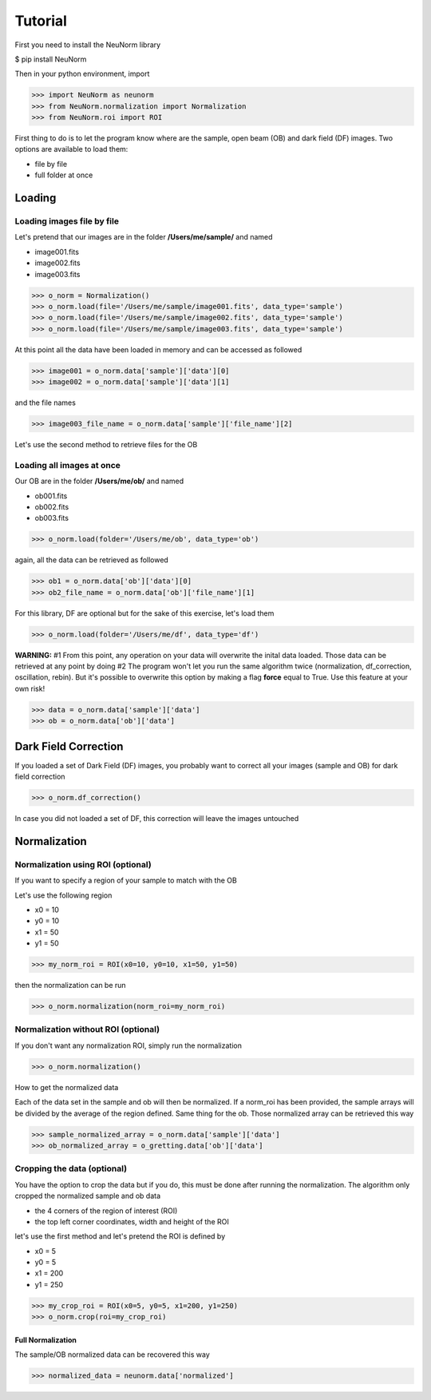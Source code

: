 ********
Tutorial
********

First you need to install the NeuNorm library

$ pip install NeuNorm

Then in your python environment, import 

>>> import NeuNorm as neunorm
>>> from NeuNorm.normalization import Normalization
>>> from NeuNorm.roi import ROI

First thing to do is to let the program know where are the sample, open beam (OB) and dark field (DF) images. 
Two options are available to load them:

* file by file
* full folder at once

Loading
#######
  
Loading images file by file
***************************

Let's pretend that our images are in the folder **/Users/me/sample/** and named 

- image001.fits
- image002.fits
- image003.fits

>>> o_norm = Normalization()
>>> o_norm.load(file='/Users/me/sample/image001.fits', data_type='sample')
>>> o_norm.load(file='/Users/me/sample/image002.fits', data_type='sample')
>>> o_norm.load(file='/Users/me/sample/image003.fits', data_type='sample')

At this point all the data have been loaded in memory and can be accessed as followed

>>> image001 = o_norm.data['sample']['data'][0]
>>> image002 = o_norm.data['sample']['data'][1]

and the file names

>>> image003_file_name = o_norm.data['sample']['file_name'][2]

Let's use the second method to retrieve files for the OB

Loading all images at once
**************************

Our OB are in the folder **/Users/me/ob/** and named

- ob001.fits
- ob002.fits
- ob003.fits

>>> o_norm.load(folder='/Users/me/ob', data_type='ob')

again, all the data can be retrieved as followed

>>> ob1 = o_norm.data['ob']['data'][0]
>>> ob2_file_name = o_norm.data['ob']['file_name'][1]

For this library, DF are optional but for the sake of this exercise, let's load them 

>>> o_norm.load(folder='/Users/me/df', data_type='df')

**WARNING:**
#1 From this point, any operation on your data will overwrite the inital data loaded. Those
data can be retrieved at any point by doing
#2 The program won't let you run the same algorithm twice (normalization, df_correction, 
oscillation, rebin). But it's possible to overwrite this option by making a flag **force**
equal to True. Use this feature at your own risk!

>>> data = o_norm.data['sample']['data']
>>> ob = o_norm.data['ob']['data']

Dark Field Correction
#####################

If you loaded a set of Dark Field (DF) images, you probably want to correct all your
images (sample and OB) for dark field correction

>>> o_norm.df_correction()

In case you did not loaded a set of DF, this correction will leave the images untouched

Normalization
#############

Normalization using ROI (optional)
**********************************

If you want to specify a region of your sample to match with the OB

Let's use the following region 

- x0 = 10
- y0 = 10
- x1 = 50
- y1 = 50

>>> my_norm_roi = ROI(x0=10, y0=10, x1=50, y1=50)

then the normalization can be run

>>> o_norm.normalization(norm_roi=my_norm_roi)

Normalization without ROI (optional)
************************************

If you don't want any normalization ROI, simply run the normalization

>>> o_norm.normalization()

How to get the normalized data

Each of the data set in the sample and ob will then be normalized.
If a norm_roi has been provided, the sample arrays will be divided by the average of the 
region defined. Same thing for the ob. Those normalized array can be retrieved this way

>>> sample_normalized_array = o_norm.data['sample']['data']
>>> ob_normalized_array = o_gretting.data['ob']['data']

Cropping the data (optional)
****************************

You have the option to crop the data but if you do, this must be done after running the normalization. 
The algorithm only cropped the normalized sample and ob data

- the 4 corners of the region of interest (ROI)
- the top left corner coordinates, width and height of the ROI

let's use the first method and let's pretend the ROI is defined by

- x0 = 5
- y0 = 5
- x1 = 200
- y1 = 250

>>> my_crop_roi = ROI(x0=5, y0=5, x1=200, y1=250)
>>> o_norm.crop(roi=my_crop_roi)

Full Normalization
==================

The sample/OB normalized data can be recovered this way

>>> normalized_data = neunorm.data['normalized']

